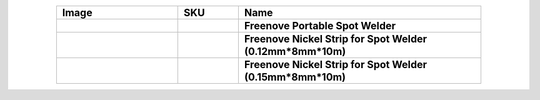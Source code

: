 


.. list-table:: 
   :header-rows: 1 
   :width: 85%
   :align: center
   :widths: 6 3 12
   :class: product-table
   
   * -  Image
     -  SKU
     -  Name

   * -  .. centered:: |FNK0087|
     -  .. centered:: :Freenove:`fnk0087 <fnk0087>`
     -  **Freenove Portable Spot Welder**
       
   * -  .. centered:: |FNK0088|
     -  .. centered:: :Freenove:`FNK0088B <fnk0087>`
     -  **Freenove Nickel Strip for Spot Welder (0.12mm*8mm*10m)**

   * -  .. centered:: |FNK0088|
     -  .. centered:: :Freenove:`FNK0088C <fnk0087>`
     -  **Freenove Nickel Strip for Spot Welder (0.15mm*8mm*10m)**

.. |FNK0087| image:: ../_static/products/Tools/FNK0087.png
.. |FNK0088| image:: ../_static/products/Tools/FNK0088.png